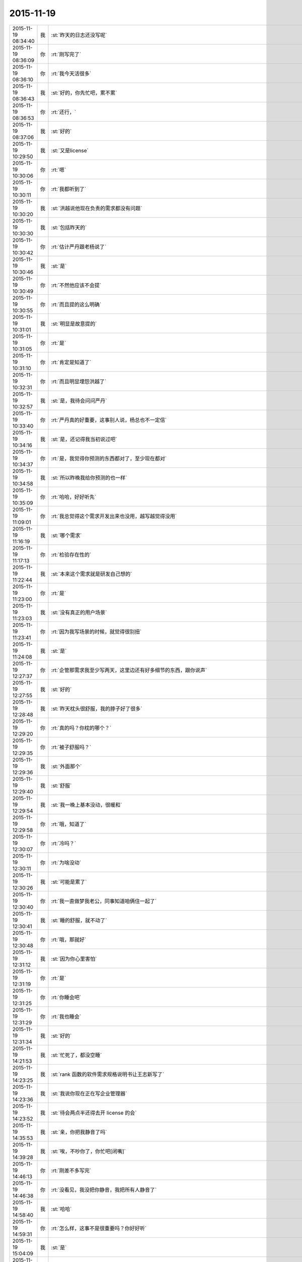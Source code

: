 2015-11-19
-------------

.. csv-table::
   :widths: 25, 1, 60

   2015-11-19 08:34:40,我,:st:`昨天的日志还没写呢`
   2015-11-19 08:36:09,你,:rt:`刚写完了`
   2015-11-19 08:36:10,你,:rt:`我今天活很多`
   2015-11-19 08:36:43,我,:st:`好的，你先忙吧，累不累`
   2015-11-19 08:36:53,你,:rt:`还行，`
   2015-11-19 08:37:06,我,:st:`好的`
   2015-11-19 10:29:50,我,:st:`又是license`
   2015-11-19 10:30:06,你,:rt:`嗯`
   2015-11-19 10:30:11,你,:rt:`我都听到了`
   2015-11-19 10:30:20,我,:st:`洪越说他现在负责的需求都没有问题`
   2015-11-19 10:30:30,我,:st:`包括昨天的`
   2015-11-19 10:30:42,你,:rt:`估计严丹跟老杨说了`
   2015-11-19 10:30:46,我,:st:`是`
   2015-11-19 10:30:49,你,:rt:`不然他应该不会提`
   2015-11-19 10:30:55,你,:rt:`而且提的这么明确`
   2015-11-19 10:31:01,我,:st:`明显是故意提的`
   2015-11-19 10:31:05,你,:rt:`是`
   2015-11-19 10:31:10,你,:rt:`肯定是知道了`
   2015-11-19 10:32:31,你,:rt:`而且明显埋怨洪越了`
   2015-11-19 10:32:57,我,:st:`是，我待会问问严丹`
   2015-11-19 10:33:40,你,:rt:`严丹真的好重要，这事别人说，杨总也不一定信`
   2015-11-19 10:34:16,我,:st:`是，还记得我当初说过吧`
   2015-11-19 10:34:37,你,:rt:`是，我觉得你预测的东西都对了，至少现在都对`
   2015-11-19 10:34:58,我,:st:`所以昨晚我给你预测的也一样`
   2015-11-19 10:35:09,你,:rt:`哈哈，好好听先`
   2015-11-19 11:09:01,你,:rt:`我总觉得这个需求开发出来也没用，越写越觉得没用`
   2015-11-19 11:16:19,我,:st:`哪个需求`
   2015-11-19 11:17:13,你,:rt:`检验存在性的`
   2015-11-19 11:22:44,我,:st:`本来这个需求就是研发自己想的`
   2015-11-19 11:23:00,你,:rt:`是`
   2015-11-19 11:23:03,我,:st:`没有真正的用户场景`
   2015-11-19 11:23:41,你,:rt:`因为我写场景的时候，就觉得很别扭`
   2015-11-19 11:24:08,我,:st:`是`
   2015-11-19 12:27:37,你,:rt:`企管那需求我至少写两天，这里边还有好多细节的东西，跟你说声`
   2015-11-19 12:27:55,我,:st:`好的`
   2015-11-19 12:28:48,我,:st:`昨天枕头很舒服，我的脖子好了很多`
   2015-11-19 12:29:20,你,:rt:`真的吗？你枕的哪个？`
   2015-11-19 12:29:35,你,:rt:`被子舒服吗？`
   2015-11-19 12:29:36,我,:st:`外面那个`
   2015-11-19 12:29:40,我,:st:`舒服`
   2015-11-19 12:29:54,我,:st:`我一晚上基本没动，很暖和`
   2015-11-19 12:29:58,你,:rt:`哦，知道了`
   2015-11-19 12:30:07,你,:rt:`冷吗？`
   2015-11-19 12:30:11,你,:rt:`为啥没动`
   2015-11-19 12:30:26,我,:st:`可能是累了`
   2015-11-19 12:30:40,你,:rt:`我一直做梦我老公，同事知道咱俩住一起了`
   2015-11-19 12:30:41,我,:st:`睡的舒服，就不动了`
   2015-11-19 12:30:48,你,:rt:`哦，那就好`
   2015-11-19 12:31:12,我,:st:`因为你心里害怕`
   2015-11-19 12:31:19,你,:rt:`是`
   2015-11-19 12:31:25,你,:rt:`你睡会吧`
   2015-11-19 12:31:29,你,:rt:`我也睡会`
   2015-11-19 12:31:34,我,:st:`好的`
   2015-11-19 14:21:53,我,:st:`忙死了，都没空睡`
   2015-11-19 14:23:25,我,:st:`rank 函数的软件需求规格说明书让王志新写了`
   2015-11-19 14:23:36,我,:st:`我说你现在正在写企业管理器`
   2015-11-19 14:23:52,我,:st:`待会两点半还得去开 license 的会`
   2015-11-19 14:35:53,我,:st:`亲，你把我静音了吗`
   2015-11-19 14:39:28,我,:st:`唉，不吵你了，你忙吧[闭嘴]`
   2015-11-19 14:46:13,你,:rt:`刚差不多写完`
   2015-11-19 14:46:38,你,:rt:`没看见，我没把你静音，我把所有人静音了`
   2015-11-19 14:58:40,我,:st:`哈哈`
   2015-11-19 14:59:31,你,:rt:`怎么样，这事不是很重要吗？你好好听`
   2015-11-19 15:04:09,我,:st:`是`
   2015-11-19 15:04:28,我,:st:`刚才和他们讨价还价呢`
   2015-11-19 15:31:47,你,:rt:`怎么样了`
   2015-11-19 15:32:23,我,:st:`洪越老实了，老杨直接砍需求`
   2015-11-19 15:39:43,你,:rt:`好`
   2015-11-19 16:10:33,我,:st:`晚上我可以早点下班，你送我吗？`
   2015-11-19 16:11:07,你,:rt:`好`
   2015-11-19 16:29:10,你,:rt:`你消消气，旭明说他走的太急，没来得及交代`
   2015-11-19 16:29:13,你,:rt:`别生气啦`
   2015-11-19 16:29:22,你,:rt:`气出病来怎么办`
   2015-11-19 16:29:26,我,:st:`我没生气`
   2015-11-19 16:29:41,我,:st:`需要管管他们了`
   2015-11-19 16:29:46,我,:st:`特别是旭明`
   2015-11-19 16:29:55,我,:st:`有点太散漫了`
   2015-11-19 16:29:59,你,:rt:`是`
   2015-11-19 16:30:20,你,:rt:`不会现在领导的角度考虑问题`
   2015-11-19 16:30:28,你,:rt:`别生气就行`
   2015-11-19 16:30:41,你,:rt:`别真生气就行`
   2015-11-19 16:30:44,我,:st:`是呗，哪有你那么乖`
   2015-11-19 17:08:57,你,:rt:`在哲学家眼里，技术的本质是…… http://mp.weixin.qq.com/s?__biz=MjAzNzMzNTkyMQ==&amp;mid=401259317&amp;idx=1&amp;sn=2bfa7001d448391c2cb61e5f342d3875&amp;scene=1&amp;srcid=1119NfuWDNCbKN1IjVAExDZb#rd`
   2015-11-19 17:09:06,你,:rt:`看不懂`
   2015-11-19 17:09:45,我,:st:`我回来看看，现在没空`
   2015-11-19 17:32:50,你,:rt:`困死了`
   2015-11-19 17:32:53,你,:rt:`你不困吗`
   2015-11-19 17:33:55,我,:st:`我太兴奋了`
   2015-11-19 17:34:04,我,:st:`今天早点回去睡觉吧`
   2015-11-19 17:34:12,我,:st:`你还送阿娇吗`
   2015-11-19 17:48:12,我,:st:`要不你先回去吧，今天就算了，早点歇着`
   2015-11-19 17:49:42,你,:rt:`你为什么兴奋啊`
   2015-11-19 17:49:46,你,:rt:`你不累吗？`
   2015-11-19 17:49:55,你,:rt:`我刚才爬着睡着了，`
   2015-11-19 17:49:59,我,:st:`今天事情很多`
   2015-11-19 17:50:07,你,:rt:`睡了10分钟，`
   2015-11-19 17:50:20,我,:st:`唉，好心疼`
   2015-11-19 17:50:26,我,:st:`回去睡觉吧`
   2015-11-19 17:50:34,你,:rt:`我估计你晚上某个点会特别困`
   2015-11-19 17:50:39,你,:rt:`躺下就睡`
   2015-11-19 17:54:50,你,:rt:`你下几点？`
   2015-11-19 17:57:05,我,:st:`我不知道，想早点走，怕洪越和我一起走`
   2015-11-19 17:57:46,我,:st:`我去给你拿一片西洋参，可以解乏`
   2015-11-19 17:57:59,我,:st:`一定要吃，不准不吃`
   2015-11-19 18:05:17,你,:rt:`不吃`
   2015-11-19 18:05:27,你,:rt:`[动画表情]`
   2015-11-19 18:07:16,我,:st:`好心疼`
   2015-11-19 18:07:38,我,:st:`乖，吃吧`
   2015-11-19 18:07:57,我,:st:`会感觉好一点`
   2015-11-19 18:08:16,你,:rt:`你几点走`
   2015-11-19 18:08:22,你,:rt:`我今天可能会住宿舍`
   2015-11-19 18:08:27,我,:st:`我知道`
   2015-11-19 18:08:38,我,:st:`7点左右吧`
   2015-11-19 18:08:40,你,:rt:`我不想吃`
   2015-11-19 18:08:42,你,:rt:`好`
   2015-11-19 18:08:48,我,:st:`好吧`
   2015-11-19 18:09:00,我,:st:`歇会吧`
   2015-11-19 18:09:06,我,:st:`心疼死了`
   2015-11-19 18:18:00,你,:rt:`没事`
   2015-11-19 18:18:10,你,:rt:`你也歇会吧`
   2015-11-19 18:18:13,我,:st:`好的`
   2015-11-19 18:18:20,你,:rt:`我晚上写ppt`
   2015-11-19 18:18:57,我,:st:`啊`
   2015-11-19 18:19:05,我,:st:`算了`
   2015-11-19 18:19:09,我,:st:`歇着吧`
   2015-11-19 18:19:18,我,:st:`要不就陪着我`
   2015-11-19 18:39:54,你,:rt:`不了，你回家后，早点睡觉`
   2015-11-19 18:40:38,我,:st:`估计睡不了`
   2015-11-19 18:40:57,你,:rt:`为啥？`
   2015-11-19 18:41:21,我,:st:`咱俩都回去，要是累了就睡，不累就陪会，好不好`
   2015-11-19 18:41:33,你,:rt:`不好，`
   2015-11-19 18:41:37,你,:rt:`我写ppt`
   2015-11-19 18:41:44,我,:st:`你是担心我？`
   2015-11-19 18:42:14,我,:st:`你今天的状态写出来的东西估计质量也不高`
   2015-11-19 18:42:28,你,:rt:`才不是`
   2015-11-19 18:42:44,你,:rt:`我今天写了6小时`
   2015-11-19 18:42:53,我,:st:`哦，那是我自作多情[委屈]`
   2015-11-19 18:43:10,我,:st:`怪不得你累`
   2015-11-19 18:43:24,你,:rt:`你多啥情了`
   2015-11-19 18:43:39,你,:rt:`是啊，那个文档终于写完了`
   2015-11-19 18:43:43,我,:st:`你不是担心我呀`
   2015-11-19 18:43:48,你,:rt:`检验那部分`
   2015-11-19 18:43:59,你,:rt:`我最担心你了`
   2015-11-19 18:51:12,我,:st:`我知道`
   2015-11-19 18:51:17,我,:st:`逗你呢`
   2015-11-19 18:51:31,你,:rt:`你把我静音啦`
   2015-11-19 18:51:47,我,:st:`暂时走不了了，领导让我给赵总发邮件`
   2015-11-19 18:52:06,我,:st:`不是，刚才和严丹说话`
   2015-11-19 18:53:52,你,:rt:`哦`
   2015-11-19 19:07:44,我,:st:`唉，累死我了`
   2015-11-19 19:07:58,我,:st:`你还送我吗？`
   2015-11-19 19:08:13,我,:st:`或者说你还想和我聊吗`
   2015-11-19 19:20:45,你,:rt:`大吵吵`
   2015-11-19 19:21:31,我,:st:`对不起，吵醒你了`
   2015-11-19 19:21:44,我,:st:`我回去了，你也早点回去吧`
   2015-11-19 19:22:10,我,:st:`今天就别聊了，看着你好心疼`
   2015-11-19 19:30:35,你,:rt:`我送你吧`
   2015-11-19 19:31:47,我,:st:`你要是只是送我，那就算了。要是想和我待会，那就送我`
   2015-11-19 19:32:14,你,:rt:`我不送你，你怎么走`
   2015-11-19 19:32:21,我,:st:`刘甲`
   2015-11-19 19:32:22,你,:rt:`我想睡觉`
   2015-11-19 19:32:28,我,:st:`那就回去睡觉`
   2015-11-19 19:32:29,你,:rt:`那你跟他走吧`
   2015-11-19 19:32:31,你,:rt:`嗯`
   2015-11-19 19:32:32,我,:st:`好的`
   2015-11-19 19:32:35,我,:st:`我也回去睡觉`
   2015-11-19 19:54:23,你,:rt:`你今天为什么一直笑`
   2015-11-19 19:57:47,我,:st:`放松自己`
   2015-11-19 19:57:59,我,:st:`拉低自己的笑点`
   2015-11-19 20:11:02,你,:rt:`为什么要这么做`
   2015-11-19 20:11:18,我,:st:`减压`
   2015-11-19 20:14:55,我,:st:`回去了吗`
   2015-11-19 20:28:54,你,:rt:`没呢`
   2015-11-19 20:30:19,我,:st:`啊，累不累呀，亲`
   2015-11-19 20:31:47,你,:rt:`还行`
   2015-11-19 20:32:13,我,:st:`回去吧，你也没事干`
   2015-11-19 20:32:24,你,:rt:`我写ppt呢`
   2015-11-19 20:32:30,你,:rt:`谁说我没事干`
   2015-11-19 20:33:14,你,:rt:`Server这边这几个新需求有打算让我做的吗？`
   2015-11-19 20:33:38,我,:st:`暂时没有`
   2015-11-19 20:34:01,我,:st:`rank函数的让王志新写了`
   2015-11-19 20:39:33,我,:st:`今天外面好冷`
   2015-11-19 20:51:36,你,:rt:`是啊，有一天腿都很冷，穿的有点少`
   2015-11-19 20:52:01,你,:rt:`今一天腿都很冷`
   2015-11-19 20:52:11,你,:rt:`你到家了吗？`
   2015-11-19 20:55:47,我,:st:`马上`
   2015-11-19 21:07:24,我,:st:`到家了，你回去了吗`
   2015-11-19 21:08:55,你,:rt:`你发的啥还撤回了`
   2015-11-19 21:09:10,我,:st:`有一个错字`
   2015-11-19 21:09:28,你,:rt:`哦`
   2015-11-19 21:09:50,我,:st:`我感觉好多了，你呢`
   2015-11-19 21:10:06,你,:rt:`什么好多了`
   2015-11-19 21:10:23,我,:st:`没那么累了`
   2015-11-19 21:10:33,你,:rt:`一会就该累了`
   2015-11-19 21:10:41,你,:rt:`我看你今天都忙疯了`
   2015-11-19 21:10:55,我,:st:`是，今天中午都没来得及睡`
   2015-11-19 21:11:09,你,:rt:`跟旭明有关，他来了你赶紧提醒他`
   2015-11-19 21:12:05,你,:rt:`而且以后都得尽量做备份，不然不定啥时候你就挨一掌`
   2015-11-19 21:13:32,我,:st:`唉，别提旭明了`
   2015-11-19 21:13:56,我,:st:`刚才老杨给我打电话说技术支持反映旭明他们很懈怠，需要人家给准备好环境才干活，而且经常不说就回宾馆了`
   2015-11-19 21:14:07,你,:rt:`啊`
   2015-11-19 21:14:29,你,:rt:`他以前出过差吗？`
   2015-11-19 21:14:43,我,:st:`老杨特地嘱咐我让我了解一下情况，估计旭明表现就是很糟糕`
   2015-11-19 21:14:48,你,:rt:`态度不重视`
   2015-11-19 21:14:56,我,:st:`以前出过`
   2015-11-19 21:15:06,你,:rt:`我记得你说他老说没啥事，想回来`
   2015-11-19 21:15:14,我,:st:`对`
   2015-11-19 21:15:16,你,:rt:`你等他回来看看他怎么说吧`
   2015-11-19 21:15:38,你,:rt:`不能偏听偏信`
   2015-11-19 21:15:42,我,:st:`当时我就觉得他发朋友圈的照片就不对劲`
   2015-11-19 21:15:48,我,:st:`那是第一天`
   2015-11-19 21:15:57,你,:rt:`哈哈`
   2015-11-19 21:15:58,我,:st:`应该是玩命干`
   2015-11-19 21:15:59,你,:rt:`是`
   2015-11-19 21:16:25,我,:st:`我当时直觉就觉得他好像是在玩`
   2015-11-19 21:16:30,你,:rt:`你把你昨天备忘录里的东西截屏发给我`
   2015-11-19 21:16:46,你,:rt:`现在说啥都晚了，`
   2015-11-19 21:17:09,你,:rt:`我看你今天老因为问题的事发火，挺着急的`
   2015-11-19 21:17:20,我,:st:`用微信发给你行吗`
   2015-11-19 21:17:26,我,:st:`是`
   2015-11-19 21:17:27,你,:rt:`[图片]`
   2015-11-19 21:17:36,你,:rt:`发吧，没事`
   2015-11-19 21:17:46,你,:rt:`我就给他发了条微信，`
   2015-11-19 21:17:50,你,:rt:`你猜怎么着`
   2015-11-19 21:18:08,你,:rt:`他立马把电话给我打过来了`
   2015-11-19 21:18:15,我,:st:`主要工作说的有点碎，评委不知道你干的是什么  需求体现用户价值 不用的分析法不要讲 需求本质和优先级不一样，概念不清 需求易变，不是变化 需求的扩展 软件设计`
   2015-11-19 21:18:16,你,:rt:`问我什么情况，`
   2015-11-19 21:19:02,你,:rt:`好的，多谢`
   2015-11-19 21:20:08,我,:st:`你怎么和他说的`
   2015-11-19 21:21:43,你,:rt:`我想呢，他要不就是在那边没事干，就立马给我打电话了，要么就是太怕你生气，就赶快问问，我觉得前者面比较大，要是真有事干，也顾不上在意这些了`
   2015-11-19 21:21:54,我,:st:`是`
   2015-11-19 21:22:03,你,:rt:`他跟我说走的太急，没来得及交接，我说了他两句，`
   2015-11-19 21:22:12,你,:rt:`我也是心疼你`
   2015-11-19 21:22:33,你,:rt:`其实你们组有些人挺不走心的`
   2015-11-19 21:22:36,我,:st:`问题这事也全不怪他`
   2015-11-19 21:22:38,你,:rt:`真的`
   2015-11-19 21:22:57,我,:st:`主要是我没安排好`
   2015-11-19 21:23:03,你,:rt:`都过去了，还是吸取教训得了`
   2015-11-19 21:23:09,我,:st:`是`
   2015-11-19 21:23:22,我,:st:`王志有点偷懒`
   2015-11-19 21:23:46,你,:rt:`不过进度这事我觉得真的挺重要的，领导又关心，而且你还得汇报呢，`
   2015-11-19 21:23:58,你,:rt:`大家有的都不咋当回事`
   2015-11-19 21:24:23,我,:st:`是，没错`
   2015-11-19 21:24:31,你,:rt:`还有就是do`
   2015-11-19 21:24:37,我,:st:`所以今天我发火很大`
   2015-11-19 21:24:38,你,:rt:`Deadline`
   2015-11-19 21:24:49,你,:rt:`是啊，我觉得该说他们`
   2015-11-19 21:25:00,你,:rt:`就是看你特别着急，我也跟着着急`
   2015-11-19 21:25:05,我,:st:`中午他们都不敢比我早去吃饭了`
   2015-11-19 21:25:13,你,:rt:`哈哈`
   2015-11-19 21:25:16,你,:rt:`是`
   2015-11-19 21:25:36,我,:st:`没办法，要是我接领导的位置会比现在还忙`
   2015-11-19 21:25:46,你,:rt:`是啊，`
   2015-11-19 21:25:53,我,:st:`你看看老杨现在的状态还不如我`
   2015-11-19 21:25:54,你,:rt:`那你撒手的事就更多了`
   2015-11-19 21:25:59,你,:rt:`是`
   2015-11-19 21:26:22,你,:rt:`反正我相信你，重要的事一定找靠谱的人`
   2015-11-19 21:26:36,你,:rt:`可惜我帮不了你`
   2015-11-19 21:28:04,我,:st:`你帮我很多了`
   2015-11-19 21:28:19,你,:rt:`我啥也没帮你啊`
   2015-11-19 21:28:25,我,:st:`能和你聊天就让我很快乐呀`
   2015-11-19 21:28:28,你,:rt:`我看着你着急，我心里更着急`
   2015-11-19 21:28:42,我,:st:`你没发现我今天特别想找你聊天`
   2015-11-19 21:28:50,你,:rt:`没发现`
   2015-11-19 21:28:57,你,:rt:`以前也这样啊`
   2015-11-19 21:29:07,我,:st:`和你说两句心里就舒服很多`
   2015-11-19 21:29:19,你,:rt:`我发现你生气的时候会跺脚`
   2015-11-19 21:29:21,你,:rt:`哈哈`
   2015-11-19 21:29:29,我,:st:`是`
   2015-11-19 21:29:44,我,:st:`还会拍桌子`
   2015-11-19 21:29:56,你,:rt:`会打人吗`
   2015-11-19 21:30:11,我,:st:`只会打我儿子`
   2015-11-19 21:30:23,你,:rt:`你得好好想想你上去以后怎么做`
   2015-11-19 21:30:37,你,:rt:`到时候事更多，还有田`
   2015-11-19 21:30:46,我,:st:`是呀`
   2015-11-19 21:31:08,你,:rt:`昨天老田是故意开慢的，他以为我没看到他`
   2015-11-19 21:31:17,你,:rt:`幸好一脚油门超他了`
   2015-11-19 21:31:20,我,:st:`哦`
   2015-11-19 21:31:28,我,:st:`是，真惊险`
   2015-11-19 21:31:45,你,:rt:`你看洪越现在用跟你屁股后边，以前总跟老田后边`
   2015-11-19 21:32:03,你,:rt:`他不知道田要管需求和测试吗？`
   2015-11-19 21:32:06,你,:rt:`笨蛋`
   2015-11-19 21:32:12,我,:st:`估计不知道`
   2015-11-19 21:32:27,你,:rt:`哎`
   2015-11-19 21:32:29,我,:st:`你知道他和我说什么吗`
   2015-11-19 21:32:38,你,:rt:`说啥了`
   2015-11-19 21:32:39,我,:st:`我们抽烟回来`
   2015-11-19 21:32:43,你,:rt:`嗯`
   2015-11-19 21:33:07,我,:st:`他说以后就听我的了，我让干啥就干啥`
   2015-11-19 21:33:16,你,:rt:`天啊`
   2015-11-19 21:33:19,你,:rt:`哈哈`
   2015-11-19 21:33:36,你,:rt:`要不你今天一直笑呢，`
   2015-11-19 21:33:44,我,:st:`说以后我就待着你们向前走`
   2015-11-19 21:33:56,你,:rt:`他肯定认为你会接老杨`
   2015-11-19 21:34:02,我,:st:`我笑不是因为他`
   2015-11-19 21:34:03,你,:rt:`天啊`
   2015-11-19 21:34:10,你,:rt:`我知道`
   2015-11-19 21:34:28,你,:rt:`他说的你信吗？`
   2015-11-19 21:34:32,你,:rt:`可信吗`
   2015-11-19 21:34:38,我,:st:`实际上今天license开会挺凶险的`
   2015-11-19 21:34:42,我,:st:`不可信`
   2015-11-19 21:34:49,你,:rt:`怎么了`
   2015-11-19 21:35:13,我,:st:`老杨实际上有点向着洪越说话`
   2015-11-19 21:35:28,你,:rt:`然后呢`
   2015-11-19 21:35:34,我,:st:`老是问我有什么问题吗`
   2015-11-19 21:35:44,我,:st:`为什么不能做呀`
   2015-11-19 21:35:48,你,:rt:`然后呢`
   2015-11-19 21:36:22,我,:st:`洪越比较笨，需求里面给我留了太多的小辫子`
   2015-11-19 21:36:31,我,:st:`我就挨个揪`
   2015-11-19 21:36:45,我,:st:`我说一个老杨说不做`
   2015-11-19 21:36:58,我,:st:`我再说一个老杨说砍了`
   2015-11-19 21:37:27,我,:st:`结果就是我们做的少了，洪越还得和用户确认`
   2015-11-19 21:38:14,你,:rt:`然后呢，`
   2015-11-19 21:38:24,你,:rt:`你怎么说服老杨的`
   2015-11-19 21:38:35,你,:rt:`哈哈`
   2015-11-19 21:38:39,你,:rt:`太逗了`
   2015-11-19 21:38:43,你,:rt:`哈哈`
   2015-11-19 21:38:59,我,:st:`没说服，其实是和老杨对着干`
   2015-11-19 21:39:13,你,:rt:`为什么啊`
   2015-11-19 21:39:18,我,:st:`只是洪越实在是猪队友`
   2015-11-19 21:39:48,我,:st:`老杨其实是想让我让步，多干一点`
   2015-11-19 21:40:15,你,:rt:`哦，为什么杨总知道洪越那样还这么护着他，是因为，洪越是他的枪`
   2015-11-19 21:40:27,我,:st:`我觉得不是`
   2015-11-19 21:40:38,你,:rt:`专打研发`
   2015-11-19 21:40:42,你,:rt:`那是什么`
   2015-11-19 21:40:53,我,:st:`这个需求拖的时间有点长`
   2015-11-19 21:41:02,我,:st:`我昨天也和你说了`
   2015-11-19 21:41:26,我,:st:`前几天其实是我一直在往外推`
   2015-11-19 21:41:27,你,:rt:`早上老杨不是说洪越了吗`
   2015-11-19 21:41:48,我,:st:`我觉得田和老杨说了什么`
   2015-11-19 21:42:11,我,:st:`今天田也帮着洪越说话`
   2015-11-19 21:42:13,你,:rt:`哎呀`
   2015-11-19 21:42:16,你,:rt:`是吧`
   2015-11-19 21:42:24,你,:rt:`就是这样`
   2015-11-19 21:42:37,我,:st:`只是洪越实在是猪队友，让人帮不上`
   2015-11-19 21:43:17,你,:rt:`洪越现在格局越来越低，他已经看不出这些事了`
   2015-11-19 21:43:31,我,:st:`是`
   2015-11-19 21:43:45,你,:rt:`天天因为个破用户说明书拍桌子，至于的吗`
   2015-11-19 21:43:54,你,:rt:`是吧`
   2015-11-19 21:44:05,我,:st:`今天杨总也这么说`
   2015-11-19 21:44:09,你,:rt:`他自己格局太小，看的越来越不清楚`
   2015-11-19 21:44:35,你,:rt:`你说他跟我都一直斗`
   2015-11-19 21:44:46,我,:st:`严丹告诉我，她告诉领导昨天的事情，领导说至于的吗`
   2015-11-19 21:44:56,你,:rt:`是啊`
   2015-11-19 21:44:59,你,:rt:`就是呗`
   2015-11-19 21:47:31,你,:rt:`回宿舍的路上`
   2015-11-19 21:48:28,我,:st:`好的，等你`
   2015-11-19 22:00:14,你,:rt:`冻死宝宝了`
   2015-11-19 22:01:04,我,:st:`好心疼`
   2015-11-19 22:01:16,我,:st:`赶紧抱抱宝宝吧`
   2015-11-19 22:01:41,你,:rt:`哈哈，`
   2015-11-19 22:01:45,你,:rt:`逗你玩呢`
   2015-11-19 22:01:57,我,:st:`哦`
   2015-11-19 22:01:58,你,:rt:`我洗漱去了，你要是困就睡觉吧`
   2015-11-19 22:02:15,我,:st:`等你回来吧`
   2015-11-19 22:19:19,你,:rt:`回来了`
   2015-11-19 22:19:41,你,:rt:`我困了，睡觉吧`
   2015-11-19 22:19:58,我,:st:`睡吧，明天你对象回来吗`
   2015-11-19 22:20:53,你,:rt:`不知道，好像周六回`
   2015-11-19 22:21:13,我,:st:`唉，明晚又是你一个人了`
   2015-11-19 22:21:21,你,:rt:`是`
   2015-11-19 22:21:27,我,:st:`你会害怕吗`
   2015-11-19 22:21:42,你,:rt:`我家怎么会有蟑螂呢，`
   2015-11-19 22:21:50,你,:rt:`我昨天第一次看到`
   2015-11-19 22:21:54,我,:st:`邻居来的`
   2015-11-19 22:22:02,你,:rt:`以前从来没有`
   2015-11-19 22:22:08,我,:st:`等你对象回来了去买药`
   2015-11-19 22:22:12,你,:rt:`我觉得也可能是`
   2015-11-19 22:22:24,你,:rt:`我们厨房吃的东西特别少`
   2015-11-19 22:22:39,你,:rt:`这几个月从来没有`
   2015-11-19 22:22:44,我,:st:`是`
   2015-11-19 22:22:53,你,:rt:`会不会是下水道上出来的`
   2015-11-19 22:23:01,我,:st:`应该是`
   2015-11-19 22:23:07,你,:rt:`用热水冲冲管用吗？`
   2015-11-19 22:23:12,你,:rt:`太恐怖了`
   2015-11-19 22:23:17,我,:st:`管用`
   2015-11-19 22:24:56,你,:rt:`你说我胖吗？`
   2015-11-19 22:25:04,我,:st:`不胖呀`
   2015-11-19 22:25:36,你,:rt:`是不是再瘦点会好看`
   2015-11-19 22:25:58,你,:rt:`你听了洪越说那句话啥感觉`
   2015-11-19 22:26:01,我,:st:`不用全面瘦`
   2015-11-19 22:26:06,我,:st:`什么话`
   2015-11-19 22:26:24,我,:st:`就是拍我马屁的那句吗`
   2015-11-19 22:26:34,你,:rt:`是`
   2015-11-19 22:26:50,你,:rt:`啥叫不是全面瘦？`
   2015-11-19 22:28:06,我,:st:`就是说你已经瘦了`
   2015-11-19 22:28:51,你,:rt:`怎么这么别扭呢`
   2015-11-19 22:28:55,我,:st:`挑一些重点部位减肥就可以了`
   2015-11-19 22:29:03,我,:st:`什么别扭`
   2015-11-19 22:29:06,你,:rt:`啊，哪啊`
   2015-11-19 22:29:14,你,:rt:`胳膊，腿`
   2015-11-19 22:29:18,你,:rt:`脸`
   2015-11-19 22:29:21,我,:st:`我不知道`
   2015-11-19 22:29:32,我,:st:`我又没有看过你`
   2015-11-19 22:29:33,你,:rt:`你自己说的啊笨蛋`
   2015-11-19 22:29:43,你,:rt:`晕，那你说谁呢`
   2015-11-19 22:29:56,我,:st:`我是说你已经够瘦了`
   2015-11-19 22:30:03,你,:rt:`好吧`
   2015-11-19 22:30:23,我,:st:`如果你想减就不要全面减了`
   2015-11-19 22:30:24,你,:rt:`我昨天觉得你也挺瘦的`
   2015-11-19 22:30:41,我,:st:`至于说哪个部位，我也说不好`
   2015-11-19 22:30:51,你,:rt:`对于你这个岁数来说可以`
   2015-11-19 22:30:58,你,:rt:`哈哈`
   2015-11-19 22:31:01,你,:rt:`知道了`
   2015-11-19 22:31:02,我,:st:`我就是肚子大`
   2015-11-19 22:31:05,你,:rt:`哈哈`
   2015-11-19 22:31:20,你,:rt:`我没见过`
   2015-11-19 22:31:30,我,:st:`我是典型的压力型肥胖`
   2015-11-19 22:31:42,我,:st:`最近肯定又长肉了`
   2015-11-19 22:31:54,我,:st:`不给你看`
   2015-11-19 22:31:57,你,:rt:`啊，我跟你正好相反`
   2015-11-19 22:32:20,我,:st:`我压力大就必须吃东西`
   2015-11-19 22:32:37,你,:rt:`你跟严丹一样`
   2015-11-19 22:32:55,你,:rt:`今天严丹给我发消息让我帮她拿快递`
   2015-11-19 22:33:23,你,:rt:`我现在终于明白人都是有感情的这句话了`
   2015-11-19 22:33:25,我,:st:`哦，以前都是找杨丽莹`
   2015-11-19 22:33:53,你,:rt:`嗯`
   2015-11-19 22:34:17,你,:rt:`人间自有公道`
   2015-11-19 22:34:19,你,:rt:`哈哈`
   2015-11-19 22:34:21,我,:st:`是`
   2015-11-19 22:34:29,我,:st:`睡觉吧`
   2015-11-19 22:34:36,你,:rt:`哈哈`
   2015-11-19 22:34:43,我,:st:`看你好心疼`
   2015-11-19 22:34:48,你,:rt:`我刚打了这三个字，`
   2015-11-19 22:34:55,我,:st:`哈哈`
   2015-11-19 22:34:56,你,:rt:`就看见你发过来了`
   2015-11-19 22:35:05,我,:st:`心有灵犀`
   2015-11-19 22:35:21,你,:rt:`我今天爬着睡了两小觉`
   2015-11-19 22:35:29,你,:rt:`问你个问题`
   2015-11-19 22:35:30,我,:st:`是`
   2015-11-19 22:35:33,我,:st:`说吧`
   2015-11-19 22:35:35,你,:rt:`你相信我吗`
   2015-11-19 22:35:41,我,:st:`相信`
   2015-11-19 22:36:09,你,:rt:`嗯`
   2015-11-19 22:37:05,你,:rt:`我想说，你可以相信我`
   2015-11-19 22:37:10,你,:rt:`任何时候`
   2015-11-19 22:37:17,你,:rt:`我都不会背叛你`
   2015-11-19 22:37:19,我,:st:`一直相信你`
   2015-11-19 22:38:00,你,:rt:`嗯，要看做的`
   2015-11-19 22:38:04,我,:st:`忘了和你说了`
   2015-11-19 22:38:14,你,:rt:`看我做啊`
   2015-11-19 22:38:29,你,:rt:`别理解歪了`
   2015-11-19 22:38:41,你,:rt:`怎么了`
   2015-11-19 22:38:42,我,:st:`今天洪越要给现场发今天需求讨论的结果`
   2015-11-19 22:38:47,我,:st:`license的`
   2015-11-19 22:38:55,我,:st:`他去找的杨丽莹`
   2015-11-19 22:39:03,你,:rt:`然后呢`
   2015-11-19 22:39:16,我,:st:`我就看了一眼，后面就忘了`
   2015-11-19 22:39:25,我,:st:`根本就没注意`
   2015-11-19 22:39:26,你,:rt:`啊？`
   2015-11-19 22:39:32,你,:rt:`然后呢`
   2015-11-19 22:39:44,我,:st:`刚才要不是你说我都没想起来`
   2015-11-19 22:39:45,你,:rt:`咱们办公室现在是越来越有意思了`
   2015-11-19 22:39:51,我,:st:`对呀`
   2015-11-19 22:40:04,我,:st:`洪越根本就没安好心`
   2015-11-19 22:40:31,我,:st:`以为拍拍我的马屁我就向着他了`
   2015-11-19 22:40:38,你,:rt:`杨丽颖怎么那么傻呢`
   2015-11-19 22:40:45,我,:st:`就不防着他了`
   2015-11-19 22:41:07,我,:st:`人各有志，不管她了`
   2015-11-19 22:41:08,你,:rt:`他找杨丽颖干嘛`
   2015-11-19 22:41:30,我,:st:`让杨丽莹帮他看看写的对不对`
   2015-11-19 22:42:10,我,:st:`睡觉吧`
   2015-11-19 22:42:13,你,:rt:`你觉得你们组谁知道你跟洪越这关系`
   2015-11-19 22:42:24,我,:st:`我觉得都知道`
   2015-11-19 22:42:43,我,:st:`至少里屋的大部分都应该知道`
   2015-11-19 22:42:50,你,:rt:`好吧`
   2015-11-19 22:42:52,我,:st:`特别是东海和刘甲`
   2015-11-19 22:42:57,你,:rt:`是`
   2015-11-19 22:43:11,你,:rt:`我唯一能确定的就是刘甲和东海`
   2015-11-19 22:43:45,我,:st:`今天东海还说呢`
   2015-11-19 22:44:14,我,:st:`今天也就是老王，要是我洪越又该拿手机砸我了`
   2015-11-19 22:44:23,你,:rt:`你是领导，他们既然知道你跟他不好，不是应该堤防他吗`
   2015-11-19 22:44:33,你,:rt:`哈哈`
   2015-11-19 22:44:36,你,:rt:`可怜的`
   2015-11-19 22:44:58,我,:st:`东海说自己已经有心理阴影了`
   2015-11-19 22:45:03,你,:rt:`哈哈，`
   2015-11-19 22:45:25,你,:rt:`你告诉他，心理学上讲，被多摔几次就好了`
   2015-11-19 22:45:33,我,:st:`对`
   2015-11-19 22:45:37,你,:rt:`哈哈`
   2015-11-19 22:45:49,你,:rt:`没事的`
   2015-11-19 22:46:13,你,:rt:`你会在意你们组的跟他好吗`
   2015-11-19 22:46:29,我,:st:`会在意`
   2015-11-19 22:46:36,你,:rt:`不过你向着我大家也都知道`
   2015-11-19 22:46:43,我,:st:`对呀`
   2015-11-19 22:46:47,你,:rt:`那天你讲任职资格的事`
   2015-11-19 22:47:11,你,:rt:`我说要是你不是评委就太没缘了`
   2015-11-19 22:47:35,你,:rt:`刘甲说，你俩还没缘啊，还想怎么有缘`
   2015-11-19 22:47:41,我,:st:`哈哈`
   2015-11-19 22:47:51,你,:rt:`我当时心里高兴的啊`
   2015-11-19 22:47:53,你,:rt:`嘿嘿`
   2015-11-19 22:48:05,我,:st:`就是昨天吧`
   2015-11-19 22:48:11,你,:rt:`是`
   2015-11-19 22:48:26,你,:rt:`好了，睡觉吧`
   2015-11-19 22:48:32,我,:st:`好的`
   2015-11-19 22:48:37,你,:rt:`好好休息，明天接着干`
   2015-11-19 22:48:39,你,:rt:`哈哈`
   2015-11-19 22:48:44,我,:st:`哦`
   2015-11-19 22:48:55,你,:rt:`[动画表情]`
   2015-11-19 22:49:01,我,:st:`明天不干，陪你聊天`
   2015-11-19 22:49:30,你,:rt:`明天我还有两个活，我才不信你有空呢`
   2015-11-19 22:49:37,你,:rt:`睡了`
   2015-11-19 22:49:42,我,:st:`晚安`
   2015-11-19 22:49:46,你,:rt:`安`